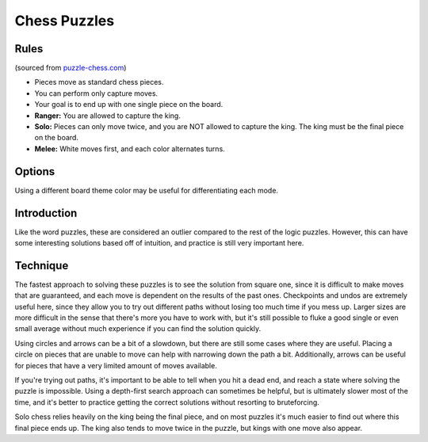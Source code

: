 Chess Puzzles
=============

Rules
-----

(sourced from `puzzle-chess.com <https://www.puzzle-chess.com>`_)

* Pieces move as standard chess pieces.
* You can perform only capture moves.
* Your goal is to end up with one single piece on the board.
* **Ranger:** You are allowed to capture the king.
* **Solo:** Pieces can only move twice, and you are NOT allowed to capture the king. The king must be the final piece on the board.
* **Melee:** White moves first, and each color alternates turns.

Options
-------

Using a different board theme color may be useful for differentiating each mode.

Introduction
------------

Like the word puzzles, these are considered an outlier compared to the rest of the logic puzzles. However, this can have
some interesting solutions based off of intuition, and practice is still very important here.

Technique
---------

The fastest approach to solving these puzzles is to see the solution from square one, since it is difficult to make moves
that are guaranteed, and each move is dependent on the results of the past ones. Checkpoints and undos are extremely useful
here, since they allow you to try out different paths without losing too much time if you mess up. Larger sizes are more
difficult in the sense that there's more you have to work with, but it's still possible to fluke a good single or even
small average without much experience if you can find the solution quickly.

Using circles and arrows can be a bit of a slowdown, but there are still some cases where they are useful. Placing a circle
on pieces that are unable to move can help with narrowing down the path a bit. Additionally, arrows can be useful for
pieces that have a very limited amount of moves available.

If you're trying out paths, it's important to be able to tell when you hit a dead end, and reach a state where solving the
puzzle is impossible. Using a depth-first search approach can sometimes be helpful, but is ultimately slower most of the
time, and it's better to practice getting the correct solutions without resorting to bruteforcing.

Solo chess relies heavily on the king being the final piece, and on most puzzles it's much easier to find out where this
final piece ends up. The king also tends to move twice in the puzzle, but kings with one move also appear.